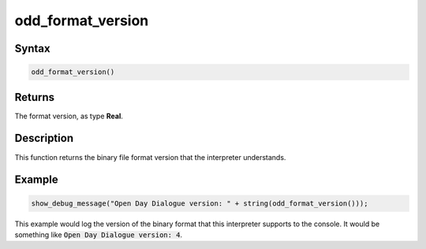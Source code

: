 .. _i_gms2_func_odd_format_version:

odd_format_version
==================

Syntax
------

.. code-block:: c
   
   odd_format_version()
   
Returns
-------

The format version, as type **Real**.

Description
-----------

This function returns the binary file format version that the interpreter understands.

Example
-------

.. code-block:: c
   
   show_debug_message("Open Day Dialogue version: " + string(odd_format_version()));
   
This example would log the version of the binary format that this interpreter supports to the console.
It would be something like :code:`Open Day Dialogue version: 4`.